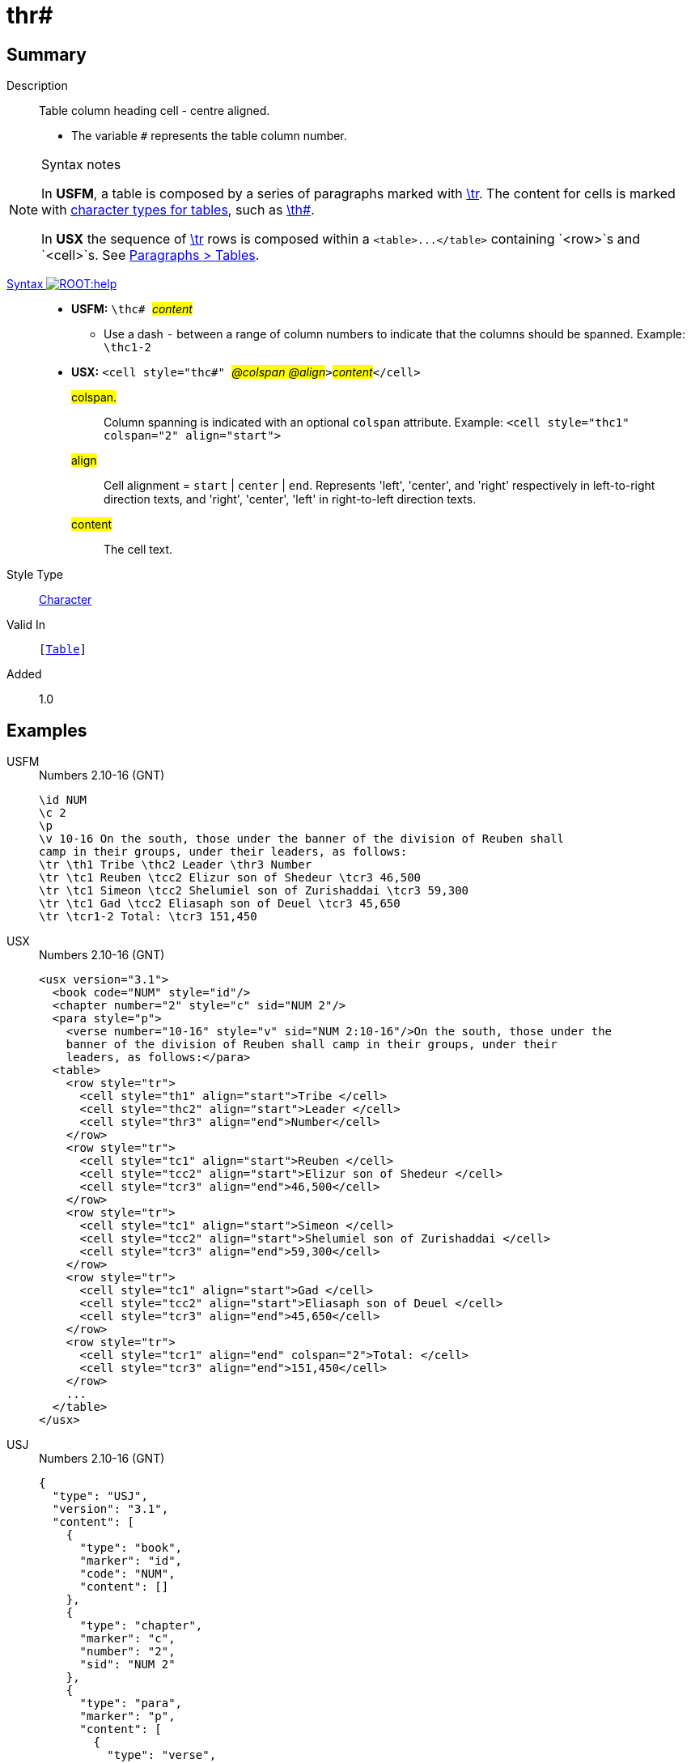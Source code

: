 = thr#
:description: Table column heading - center aligned
:url-repo: https://github.com/usfm-bible/tcdocs/blob/main/markers/char/thc.adoc
:noindex:
ifndef::localdir[]
:source-highlighter: rouge
:localdir: ../
endif::[]
:imagesdir: {localdir}/images

// tag::public[]

== Summary

Description:: Table column heading cell - centre aligned.
* The variable `#` represents the table column number.
[NOTE]
.Syntax notes
====
In *USFM*, a table is composed by a series of paragraphs marked with xref:para:tables/tr.adoc[\tr]. The content for cells is marked with xref:char:tables/index.adoc[character types for tables], such as xref:char:tables/th.adoc[\th#].

In *USX* the sequence of xref:para:tables/tr.adoc[\tr] rows is composed within a `+<table>...</table>+` containing `<row>`s and `<cell>`s. See xref:para:tables/index.adoc[Paragraphs > Tables].
====
xref:ROOT:syntax-docs.adoc#_syntax[Syntax image:ROOT:help.svg[]]::
* *USFM:* ``++\thc# ++``#__content__#
** Use a dash `-` between a range of column numbers to indicate that the columns should be spanned. Example: `\thc1-2`
* *USX:* ``++<cell style="thc#" ++``#__@colspan @align__#``++>++``#__content__#``++</cell>++``
#colspan.#::: Column spanning is indicated with an optional `colspan` attribute. Example: `+<cell style="thc1" colspan="2" align="start">+`
#align#::: Cell alignment = `start` | `center` | `end`. Represents 'left', 'center', and 'right' respectively in left-to-right direction texts, and 'right', 'center', 'left' in right-to-left direction texts.
#content#::: The cell text.
Style Type:: xref:char:index.adoc[Character]
Valid In:: `[xref:para:tables/index.adoc[Table]]`
// tag::spec[]
Added:: 1.0
// end::spec[]

== Examples

[tabs]
======
USFM::
+
.Numbers 2.10-16 (GNT)
[source#src-usfm-char-thc_1,usfm,highlight=6]
----
\id NUM
\c 2
\p
\v 10-16 On the south, those under the banner of the division of Reuben shall 
camp in their groups, under their leaders, as follows:
\tr \th1 Tribe \thc2 Leader \thr3 Number
\tr \tc1 Reuben \tcc2 Elizur son of Shedeur \tcr3 46,500
\tr \tc1 Simeon \tcc2 Shelumiel son of Zurishaddai \tcr3 59,300
\tr \tc1 Gad \tcc2 Eliasaph son of Deuel \tcr3 45,650
\tr \tcr1-2 Total: \tcr3 151,450
----
USX::
+
.Numbers 2.10-16 (GNT)
[source#src-usx-char-thr_1,xml,highlight=9]
----
<usx version="3.1">
  <book code="NUM" style="id"/>
  <chapter number="2" style="c" sid="NUM 2"/>
  <para style="p">
    <verse number="10-16" style="v" sid="NUM 2:10-16"/>On the south, those under the
    banner of the division of Reuben shall camp in their groups, under their
    leaders, as follows:</para>
  <table>
    <row style="tr">
      <cell style="th1" align="start">Tribe </cell>
      <cell style="thc2" align="start">Leader </cell>
      <cell style="thr3" align="end">Number</cell>
    </row>
    <row style="tr">
      <cell style="tc1" align="start">Reuben </cell>
      <cell style="tcc2" align="start">Elizur son of Shedeur </cell>
      <cell style="tcr3" align="end">46,500</cell>
    </row>
    <row style="tr">
      <cell style="tc1" align="start">Simeon </cell>
      <cell style="tcc2" align="start">Shelumiel son of Zurishaddai </cell>
      <cell style="tcr3" align="end">59,300</cell>
    </row>
    <row style="tr">
      <cell style="tc1" align="start">Gad </cell>
      <cell style="tcc2" align="start">Eliasaph son of Deuel </cell>
      <cell style="tcr3" align="end">45,650</cell>
    </row>
    <row style="tr">
      <cell style="tcr1" align="end" colspan="2">Total: </cell>
      <cell style="tcr3" align="end">151,450</cell>
    </row>
    ...
  </table>
</usx>
----
USJ::
+
.Numbers 2.10-16 (GNT)
[source#src-usj-char-thr_1,json,highlight=]
----
{
  "type": "USJ",
  "version": "3.1",
  "content": [
    {
      "type": "book",
      "marker": "id",
      "code": "NUM",
      "content": []
    },
    {
      "type": "chapter",
      "marker": "c",
      "number": "2",
      "sid": "NUM 2"
    },
    {
      "type": "para",
      "marker": "p",
      "content": [
        {
          "type": "verse",
          "marker": "v",
          "number": "10-16",
          "sid": "NUM 2:10-16"
        },
        "On the south, those under the banner of the division of Reuben shall camp in their groups, under their leaders, as follows:"
      ]
    },
    {
      "type": "table",
      "content": [
        {
          "type": "table:row",
          "marker": "tr",
          "content": [
            {
              "type": "table:cell",
              "marker": "th1",
              "align": "start",
              "content": ["Tribe "]
            },
            {
              "type": "table:cell",
              "marker": "thc2",
              "align": "start",
              "content": ["Leader "]
            },
            {
              "type": "table:cell",
              "marker": "thr3",
              "align": "end",
              "content": ["Number"]
            }
          ]
        },
        {
          "type": "table:row",
          "marker": "tr",
          "content": [
            {
              "type": "table:cell",
              "marker": "tc1",
              "align": "start",
              "content": ["Reuben "]
            },
            {
              "type": "table:cell",
              "marker": "tcc2",
              "align": "start",
              "content": ["Elizur son of Shedeur "]
            },
            {
              "type": "table:cell",
              "marker": "tcr3",
              "align": "end",
              "content": ["46,500"]
            }
          ]
        },
        {
          "type": "table:row",
          "marker": "tr",
          "content": [
            {
              "type": "table:cell",
              "marker": "tc1",
              "align": "start",
              "content": ["Simeon "]
            },
            {
              "type": "table:cell",
              "marker": "tcc2",
              "align": "start",
              "content": ["Shelumiel son of Zurishaddai "]
            },
            {
              "type": "table:cell",
              "marker": "tcr3",
              "align": "end",
              "content": ["59,300"]
            }
          ]
        },
        {
          "type": "table:row",
          "marker": "tr",
          "content": [
            {
              "type": "table:cell",
              "marker": "tc1",
              "align": "start",
              "content": ["Gad "]
            },
            {
              "type": "table:cell",
              "marker": "tcc2",
              "align": "start",
              "content": ["Eliasaph son of Deuel "]
            },
            {
              "type": "table:cell",
              "marker": "tcr3",
              "align": "end",
              "content": ["45,650"]
            }
          ]
        },
        {
          "type": "table:row",
          "marker": "tr",
          "content": [
            {
              "type": "table:cell",
              "marker": "tcr1",
              "align": "end",
              "colspan": "2",
              "content": ["Total: "]
            },
            {
              "type": "table:cell",
              "marker": "tcr3",
              "align": "end",
              "content": ["151,450"]
            }
          ]
        },
        " ... "
      ]
    }
  ]
}
----
======

image::char/thc_1.jpg[Numbers 2.10-16 (GNT),300]

== Properties

TextType:: VerseText
TextProperties:: publishable, vernacular

== Publication Issues

// end::public[]

== Discussion
